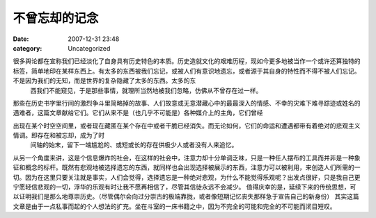 不曾忘却的记念
#######
:date: 2007-12-31 23:48
:category: Uncategorized

很多舆论都在宣称我们已经淡化了自身具有历史特色的本质。历史造就文化的艰难历程，现如今更多地被当作一个或许还算独特的标签，简单地印在某样东西上。有太多的东西被我们忘记，或被人们有意识地遗忘，或者源于其自身的特性而不得不被人们忘记。不是因为我们的无知，而是世界的复杂隐藏了太多的东西。太多的东
 西我们不能窥见，于是那些事情，就理所当然地被我们忽略，仿佛从不曾存在过一样。
那些在历史书字里行间的激烈争斗里简略掉的故事、人们故意或无意潜藏心中的最最深入的情感、不幸的灾难下难寻踪迹或姓名的遇难者，这篇文章献给它们。它们从来不是（也几乎不可能是）各种媒介上的主角，它们曾经

出现在某个时空空间里，或者现在藏匿在某个存在中或者干脆已经消失。而无论如何，它们的命运和遭遇都带有着绝对的悲观主义情调。即存在和被忘却，成为了时
 间轴的始末，留下一端尴尬的、或短或长的存在供极少人或者没有人来追忆。
从另一个角度来讲，这是个信息爆炸的社会，在这样的社会中，注意力却十分单调乏味，只是一种任人摆布的工具而并非是一种象征和概念的标杆。既然有悲观地被选择遗忘的东西，就同样也会出现选择被展示的东西，注意力可以被利用，来创造人们所需的一切。因为在这里只要关注就是事实，人们会觉得，选择遗忘是一种绝对悲观，为什么不能觉得乐观呢？出发点很好，只是我自己更宁愿轻信悲观的一切，浮华的乐观有时让我不愿再相信了，尽管其信徒永远不会减少。
值得庆幸的是，延续下来的传统思想，可以证明我们是那么地尊崇历史。（尽管偶尔会向过分崇古的极端靠拢，或者像短期记忆丧失那样急于宣告自己的新身份）
其实这篇文章是由于一点私事而起的个人想法的扩充。坐在斗室的一床书籍之中，因为不完全的可能和完全的不可能而闭目短叹。
